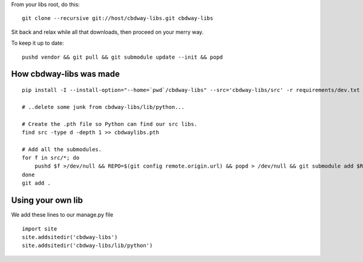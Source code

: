 From your libs root, do this::

    git clone --recursive git://host/cbdway-libs.git cbdway-libs

Sit back and relax while all that downloads, then proceed on your merry way.

To keep it up to date::

    pushd vendor && git pull && git submodule update --init && popd


How cbdway-libs was made
------------------------

::

    pip install -I --install-option="--home=`pwd`/cbdway-libs" --src='cbdway-libs/src' -r requirements/dev.txt

    # ..delete some junk from cbdway-libs/lib/python...

    # Create the .pth file so Python can find our src libs.
    find src -type d -depth 1 >> cbdwaylibs.pth

    # Add all the submodules.
    for f in src/*; do
        pushd $f >/dev/null && REPO=$(git config remote.origin.url) && popd > /dev/null && git submodule add $REPO $f
    done
    git add .


Using your own lib
-------------------------

We add these lines to our manage.py file ::

    import site
    site.addsitedir('cbdway-libs')
    site.addsitedir('cbdway-libs/lib/python')

